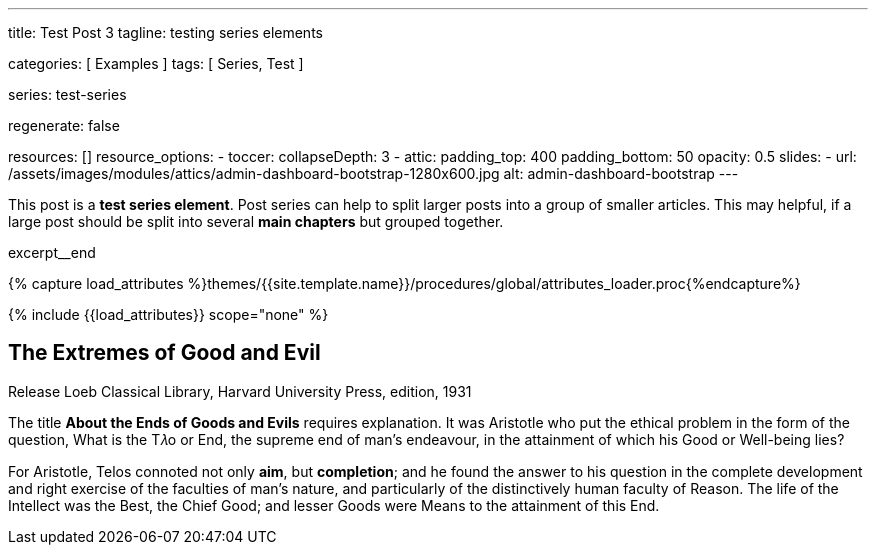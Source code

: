 ---
title:                                  Test Post 3
tagline:                                testing series elements

categories:                             [ Examples ]
tags:                                   [ Series, Test ]

series:                                 test-series

regenerate:                             false

resources:                              []
resource_options:
  - toccer:
      collapseDepth:                    3
  - attic:
      padding_top:                      400
      padding_bottom:                   50
      opacity:                          0.5
      slides:
        - url:                          /assets/images/modules/attics/admin-dashboard-bootstrap-1280x600.jpg
          alt:                          admin-dashboard-bootstrap
---

// Page Initializer
// =============================================================================
// Enable the Liquid Preprocessor
:page-liquid:

// Set (local) page attributes here
// -----------------------------------------------------------------------------
// :page--attr:                         <attr-value>

// Place an excerpt at the most top position
// -----------------------------------------------------------------------------
[role="dropcap"]
This post is a *test series element*. Post series can help to split larger
posts into a group of smaller articles. This may helpful, if a large post
should be split into several *main chapters* but grouped together.

excerpt__end

//  Load Liquid procedures
// -----------------------------------------------------------------------------
{% capture load_attributes %}themes/{{site.template.name}}/procedures/global/attributes_loader.proc{%endcapture%}

// Load page attributes
// -----------------------------------------------------------------------------
{% include {{load_attributes}} scope="none" %}


// Page content
// ~~~~~~~~~~~~~~~~~~~~~~~~~~~~~~~~~~~~~~~~~~~~~~~~~~~~~~~~~~~~~~~~~~~~~~~~~~~~~

// Include sub-documents
// -----------------------------------------------------------------------------

== The Extremes of Good and Evil

.Release Loeb Classical Library, Harvard University Press, edition, 1931
The title *About the Ends of Goods and Evils* requires explanation. It was
Aristotle who put the ethical problem in the form of the question, What is the
T𝜆o or End, the supreme end of man’s endeavour, in the attainment of which his
Good or Well-being lies?

For Aristotle, Telos connoted not only *aim*, but *completion*; and he found
the answer to his question in the complete development and right exercise of
the faculties of man’s nature, and particularly of the distinctively human
faculty of Reason. The life of the Intellect was the Best, the Chief Good; and
lesser Goods were Means to the attainment of this End.

//////////
Thus was introduced the notion of an ascending scale of Goods, and this affected
the interpretation of the term Telos. Telos came to be understood as denoting
not so much the end or aim of endeavour as the end or extreme point of a series,
the topmost good. To this was naturally opposed an extreme of minus value,
the topmost, or rather bottommost, evil.

Hence arose the expressions 𝜏𝜆o 𝛾𝛼𝜃𝜈, 𝜏𝜆o 𝜅𝛼𝜅𝜈, *End of Goods, of Evils*, which
occur in Philodemus, Rhetoric I, 218.8 ff. (Südhans), and are translated by
Cicero finis bonorum et malorum.

As a title for his book he throws this phrase into the plural, meaning
*different views as to the Chief Good and Evil*. Hence in title and to some
extent in method, the de Finibus may be compared with such modern works a
Martineau’s Types of Ethical Theory and Sidgwick’s Methods of Ethics.

[quote, Cicero · Paragraph 1.10.32, Translation by H. Rackham · Issue 1914 - De Finibus]
____
But I must explain to you how all this mistaken idea of denouncing
pleasure and praising pain was born and I will give you a complete
account of the system, and expound the actual teachings of the great
explorer of the truth, the master-builder of human happiness.

No one rejects, dislikes, or avoids pleasure itself, because it is
pleasure, but because those who do not know how to pursue pleasure
rationally encounter consequences that are extremely painful. Nor
again is there anyone who loves or pursues or desires to obtain pain
of itself, because it is pain, but because occasionally circumstances
occur in which toil and pain can procure him some great pleasure.

To take a trivial example, which of us ever undertakes laborious
physical exercise, except to obtain some advantage from it? But who
has any right to find fault with a man who chooses to enjoy a pleasure
that has no annoying consequences, or one who avoids a pain that
produces no resultant pleasure?
____

This he sets out to prove as follows: every animal, as soon as it is born,
seeks for pleasure, and delights in it as the Chief Good, while it recoils
from pain as the Chief Evil, and so far as possible avoids it. This it does
as long as it remains unperverted, at the prompting of Nature’s own unbiased
and honest verdict.

Hence Epicurus refuses to admit any necessity for argument or discussion to
prove that pleasure is desirable and pain to be avoided. These facts, he
thinks, are perceived by the senses, as that fire is hot, snow white, honey
sweet, none of which things need be proved by elaborate argument: it is enough
merely to draw attention to them.

For there is a difference, he holds, between formal syllogistic proof of a
thing and a mere notice or reminder: the former is the method for discovering
abstruse and recondite truths, the latter for indicating facts that are obvious
and evident.

Strip mankind of sensation, and nothing remains; it follows that Nature herself
is the judge of that which is in accordance with or contrary to nature. What
does Nature perceive or what does she judge of, beside pleasure and pain, to
guide her actions of desire and of avoidance?
//////////
